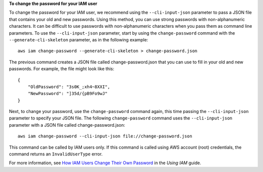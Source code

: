 **To change the password for your IAM user**

To change the password for your IAM user, we recommend using the ``--cli-input-json`` parameter to pass a JSON file that contains your old and new passwords. Using this method, you can use strong passwords with non-alphanumeric characters. It can be difficult to use passwords with non-alphanumeric characters when you pass them as command line parameters. To use the ``--cli-input-json`` parameter, start by using the ``change-password`` command with the ``--generate-cli-skeleton`` parameter, as in the following example::

  aws iam change-password --generate-cli-skeleton > change-password.json

The previous command creates a JSON file called change-password.json that you can use to fill in your old and new passwords. For example, the file might look like this::

  {
      "OldPassword": "3s0K_;xh4~8XXI",
      "NewPassword": "]35d/{pB9Fo9wJ"
  }

Next, to change your password, use the ``change-password`` command again, this time passing the ``--cli-input-json`` parameter to specify your JSON file. The following ``change-password`` command uses the ``--cli-input-json`` parameter with a JSON file called change-password.json::

  aws iam change-password --cli-input-json file://change-password.json

This command can be called by IAM users only. If this command is called using AWS account (root) credentials, the command returns an ``InvalidUserType`` error.

For more information, see `How IAM Users Change Their Own Password`_ in the *Using IAM* guide.

.. _`How IAM Users Change Their Own Password`: http://docs.aws.amazon.com/IAM/latest/UserGuide/Using_ManagingUserPwdSelf.html